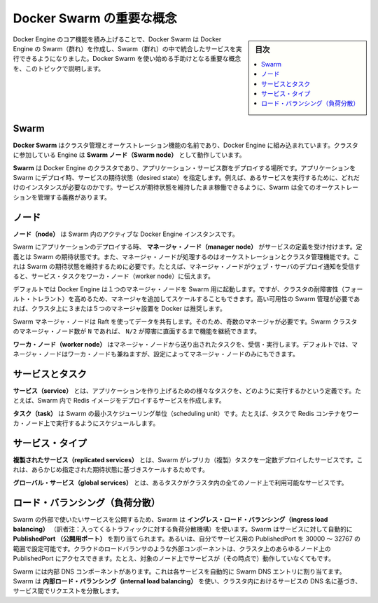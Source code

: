 ﻿.. -*- coding: utf-8 -*-
.. URL: https://docs.docker.com/engine/swarm/key-concepts/
.. SOURCE: https://github.com/docker/docker/blob/master/docs/swarm/key-concepts.md
   doc version: 1.12
      https://github.com/docker/docker/commits/master/docs/swarm/key-concepts.md
.. check date: 2016/06/16
.. Commits on Jun 15, 2016 7b0c3066e30d721fb9efbac74e9675e1baeb019a
.. -----------------------------------------------------------------------------

.. Docker Swarm key concepts

.. _docker-swam-key-concepts:

=======================================
Docker Swarm の重要な概念
=======================================

.. sidebar:: 目次

   .. contents:: 
       :depth: 3
       :local:

.. Building upon the core features of Docker Engine, Docker Swarm enables you to create a Swarm of Docker Engines and orchestrate services to run in the Swarm. This topic describes key concepts to help you begin using Docker Swarm.

Docker Engine のコア機能を積み上げることで、Docker Swarm は Docker Engine の Swarm（群れ）を作成し、Swarm（群れ）の中で統合したサービスを実行できるようになりました。Docker Swarm を使い始める手助けとなる重要な概念を、このトピックで説明します。

.. Swarm

.. _swarm-concept-swarm:

Swarm
==========

.. Docker Swarm is the name for the cluster management and orchestration features embedded in the Docker Engine. Engines that are participating in a cluster are running in Swarm mode.

**Docker Swarm** はクラスタ管理とオーケストレーション機能の名前であり、Docker Engine に組み込まれています。クラスタに参加している Engine は **Swarm ノード（Swarm node）** として動作しています。

.. A Swarm is a cluster of Docker Engines where you deploy a set of application services. When you deploy an application to a Swarm, you specify the desired state of the services, such as which services to run and how many instances of those services. The Swarm takes care of all orchestration duties required to keep the services running in the desired state.

**Swarm** は Docker Engine のクラスタであり、アプリケーション・サービス群をデプロイする場所です。アプリケーションを Swarm にデプロイ時、サービスの期待状態（desired state）を指定します。例えば、あるサービスを実行するために、どれだけのインスタンスが必要なのかです。サービスが期待状態を維持したまま稼働できるように、Swarm は全てのオーケストレーションを管理する義務があります。

.. Node

.. _swarm-concept-node:

ノード
==========

.. A node is an active instance of the Docker Engine in the Swarm.

**ノード（node）** は Swarm 内のアクティブな  Docker Engine インスタンスです。

.. When you deploy your application to a Swarm, manager nodes accept the service definition that describes the Swarm's desired state. Manager nodes also perform the orchestration and cluster management functions required to maintain the desired state of the Swarm. For example, when a manager node receives notice to deploy a web server, it dispatches the service tasks to worker nodes.

Swarm にアプリケーションのデプロイする時、 **マネージャ・ノード（manager node）** がサービスの定義を受け付けます。定義とは Swarm の期待状態です。また、マネージャ・ノードが処理するのはオーケストレーションとクラスタ管理機能です。これは  Swarm の期待状態を維持するために必要です。たとえば、マネージャ・ノードがウェブ・サーバのデプロイ通知を受信すると、サービス・タスクをワーカ・ノード（worker node）に伝えます。

.. By default the Docker Engine starts one manager node for a Swarm, but as you scale you can add more managers to make the cluster more fault-tolerant. If you require high availability Swarm management, Docker recommends three or five Managers in your cluster.

デフォルトでは Docker Engine は１つのマネージャ・ノードを Swarm 用に起動します。ですが、クラスタの耐障害性（フォールト・トレラント）を高めるため、マネージャを追加してスケールすることもできます。高い可用性の Swarm 管理が必要であれば、クラスタ上に３または５つのマネージャ設置を Docker は推奨します。

.. Because Swarm manager nodes share data using Raft, there must be an odd number of managers. The Swarm cluster can continue functioning in the face of up to N/2 failures where N is the number of manager nodes. More than five managers is likely to degrade cluster performance and is not recommended.

Swarm マネージャ・ノードは Raft を使ってデータを共有します。そのため、奇数のマネージャが必要です。Swarm クラスタのマネージャ・ノード数が ``N`` であれば、 ``N/2`` が障害に直面するまで機能を継続できます。

.. Worker nodes receive and execute tasks dispatched from manager nodes. By default manager nodes are also worker nodes, but you can configure managers to be manager-only nodes.

**ワーカ・ノード（worker node）** はマネージャ・ノードから送り出されたタスクを、受信・実行します。デフォルトでは、マネージャ・ノードはワーカ・ノードも兼ねますが、設定によってマネージャ・ノードのみにもできます。

.. Services and tasks

.. _swarm-concept-services-and-tasks:

サービスとタスク
====================

.. A service is the definition of how to run the various tasks that make up your application. For example, you may create a service that deploys a Redis image in your Swarm.

**サービス（service）** とは、アプリケーションを作り上げるための様々なタスクを、どのように実行するかという定義です。たとえば、Swarm 内で Redis イメージをデプロイするサービスを作成します。

.. A task is the atomic scheduling unit of Swarm. For example a task may be to schedule a Redis container to run on a worker node.

**タスク（task）** は Swarm の最小スケジューリング単位（scheduling unit）です。たとえば、タスクで Redis コンテナをワーカ・ノード上で実行するようにスケジュールします。

.. Service types

.. _swarm-concept-service-types:

サービス・タイプ
====================

.. For replicated services, Swarm deploys a specific number of replica tasks based upon the scale you set in the desired state.

**複製されたサービス（replicated services）** とは、Swarm がレプリカ（複製）タスクを一定数デプロイしたサービスです。これは、あらかじめ指定された期待状態に基づきスケールするためです。

.. For global services, Swarm runs one task for the service on every available node in the cluster.

**グローバル・サービス（global services）** とは、あるタスクがクラスタ内の全てのノード上で利用可能なサービスです。

.. Load balancing

.. _swarm-concept-load-balanicng:

ロード・バランシング（負荷分散）
========================================

.. Swarm uses ingress load balancing to expose the services you want to make available externally to the Swarm. Swarm can automatically assign the service a PublishedPort or you can configure a PublishedPort for the service in the 30000-32767 range. External components, such as cloud load balancers, can access the service on the PublishedPort of any node in the cluster, even if the node is not currently running the service.

Swarm の外部で使いたいサービスを公開するため、Swarm は **イングレス・ロード・バランシング（ingress load balancing）** （訳者注：入ってくるトラフィックに対する負荷分散機構）を使います。Swarm はサービスに対して自動的に **PublishedPort （公開用ポート）** を割り当てられます。あるいは、自分でサービス用の PublishedPort を 30000 ～ 32767 の範囲で設定可能です。クラウドのロードバランサのような外部コンポーネントは、クラスタ上のあらゆるノード上の PublishedPort にアクセスできます。たとえ、対象のノード上でサービスが（その時点で）動作していなくてもです。

.. Swarm has an internal DNS component that automatically assigns each service in the Swarm DNS entry. Swarm uses internal load balancing distribute requests among services within the cluster based upon the services' DNS name.

Swarm には内部 DNS コンポーネントがあります。これは各サービスを自動的に Swarm DNS エントリに割り当てます。Swarm は **内部ロード・バランシング（internal load balancing）** を使い、クラスタ内におけるサービスの DNS 名に基づき、サービス間でリクエストを分散します。


.. seealso:: 

   Docker Swarm key concepts
      https://docs.docker.com/engine/swarm/key-concepts/
